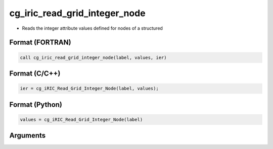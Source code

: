 cg_iric_read_grid_integer_node
================================

-  Reads the integer attribute values defined for nodes of a structured

Format (FORTRAN)
------------------
.. code-block:: fortran

   call cg_iric_read_grid_integer_node(label, values, ier)

Format (C/C++)
----------------
.. code-block:: c

   ier = cg_iRIC_Read_Grid_Integer_Node(label, values);

Format (Python)
----------------
.. code-block:: python

   values = cg_iRIC_Read_Grid_Integer_Node(label)

Arguments
---------

.. csv-table:: Arguments of cg_iric_read_grid_integer_node
   :file: cg_iric_read_grid_integer_node_args.csv
   :header-rows: 1

